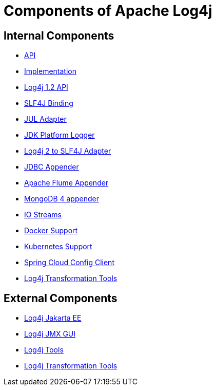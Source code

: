 ////
    Licensed to the Apache Software Foundation (ASF) under one or more
    contributor license agreements.  See the NOTICE file distributed with
    this work for additional information regarding copyright ownership.
    The ASF licenses this file to You under the Apache License, Version 2.0
    (the "License"); you may not use this file except in compliance with
    the License.  You may obtain a copy of the License at

         http://www.apache.org/licenses/LICENSE-2.0

    Unless required by applicable law or agreed to in writing, software
    distributed under the License is distributed on an "AS IS" BASIS,
    WITHOUT WARRANTIES OR CONDITIONS OF ANY KIND, either express or implied.
    See the License for the specific language governing permissions and
    limitations under the License.
////
= Components of Apache Log4j

== Internal Components

* link:/log4j-api.html[API]
* link:/log4j-core.html[Implementation]
* link:/log4j-1.2-api.html[Log4j 1.2 API]
* link:/log4j-slf4j-impl.html[SLF4J Binding]
* link:/log4j-jul.html[JUL Adapter]
* link:/log4j-jpl.html[JDK Platform Logger]
* link:/log4j-to-slf4j.html[Log4j 2 to SLF4J Adapter]
* link:/log4j-jdbc-dbcp2.html[JDBC Appender]
* link:/log4j-flume-ng.html[Apache Flume Appender]
* link:/log4j-mongodb4.html[MongoDB 4 appender]
* link:/log4j-iostreams.html[IO Streams]
* link:/log4j-docker.html[Docker Support]
* link:/log4j-kubernetes.html[Kubernetes Support]
* link:/log4j-spring-cloud-config-client.html[Spring Cloud Config Client]
* link:/log4j-transform[Log4j Transformation Tools]

== External Components

* link:/log4j/jakarta[Log4j Jakarta EE]
* link:/log4j/jmx-gui[Log4j JMX GUI]
* link:/log4j/tools[Log4j Tools]
* link:/log4j/transform[Log4j Transformation Tools]

